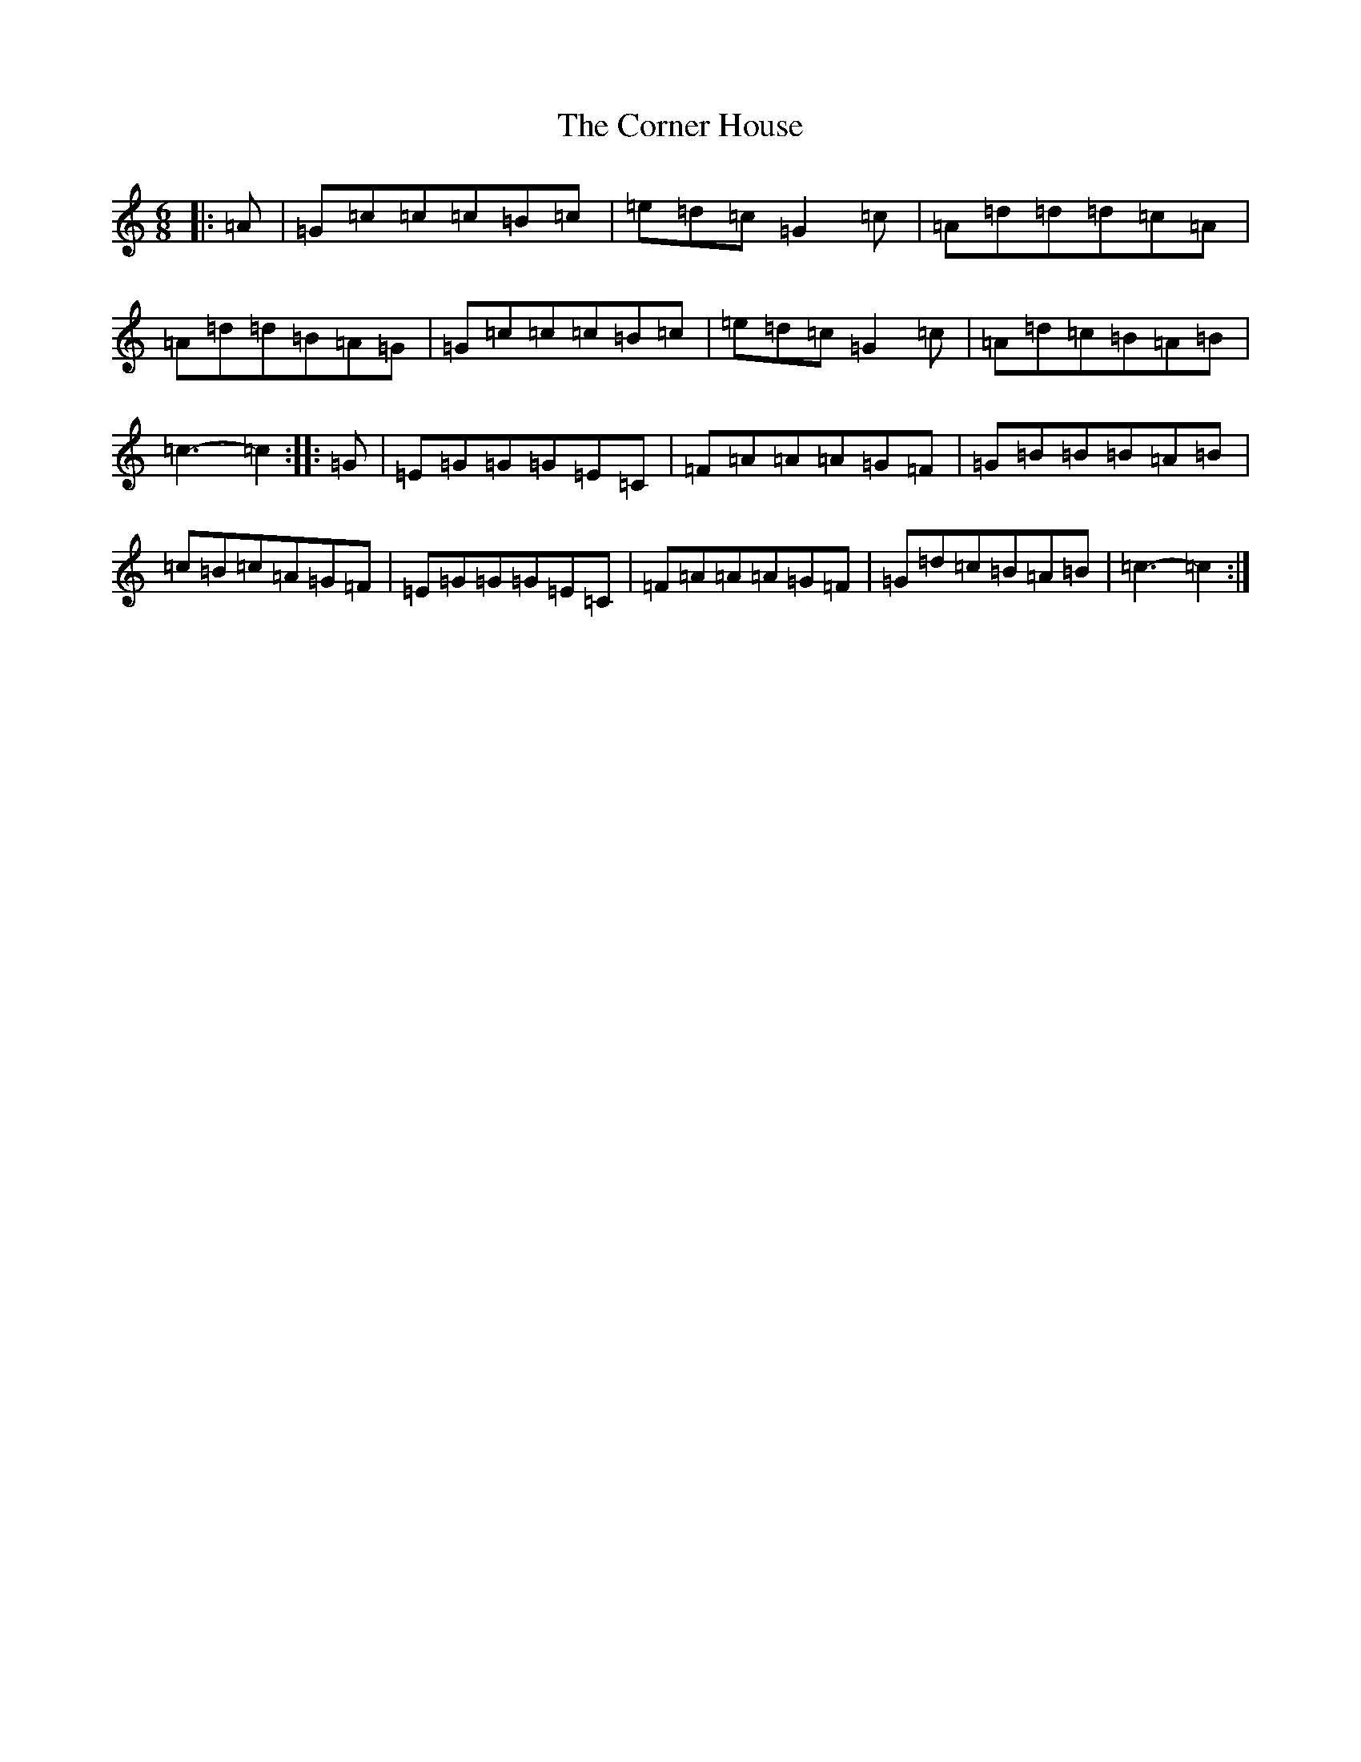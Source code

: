 X: 4257
T: Corner House, The
S: https://thesession.org/tunes/6937#setting6937
R: jig
M:6/8
L:1/8
K: C Major
|:=A|=G=c=c=c=B=c|=e=d=c=G2=c|=A=d=d=d=c=A|=A=d=d=B=A=G|=G=c=c=c=B=c|=e=d=c=G2=c|=A=d=c=B=A=B|=c3-=c2:||:=G|=E=G=G=G=E=C|=F=A=A=A=G=F|=G=B=B=B=A=B|=c=B=c=A=G=F|=E=G=G=G=E=C|=F=A=A=A=G=F|=G=d=c=B=A=B|=c3-=c2:|